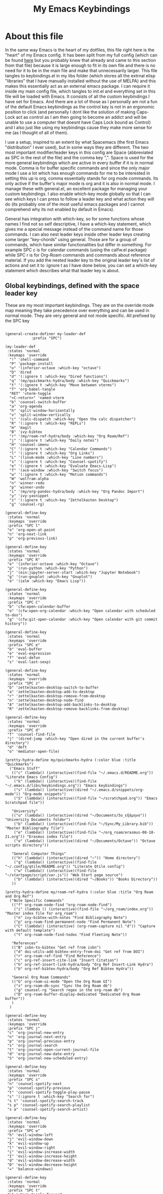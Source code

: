 #+TITLE: My Emacs Keybindings
#+PROPERTY: header-args :tangle yes

* About this file
  In the same way Emacs is the heart of my dotfiles, this file right here is the "heart" of my Emacs config. It has been split from my full config (which can be found [[https://github.com/AuroraDragoon/Dotfiles/blob/master/emacs/.emacs.d/README.org][here]] but you probably knew that already and came to this section from that file) because it is large enough to fit in its own file and there is no need for it to be in the main file and make that unnecessarily larger. This file tangles to keybindings.el in my libs folder (which stores all the extrnal elisp "libraries" that I have manually installed without the use of MELPA) and this makes this essentially act as an external emacs package. I can require it inside my main config file, which tangles to init.el and everything set in this file will be loaded with Emacs. It consists of all the custom keybindings I have set for Emacs. And there are a lot of those as I personally am not a fun of the default Emacs keybindings as the control key is not in an ergonomic position to click (and personally I dont like the solution of making Caps-Lock act as control as I am then going to become an addict and will be unable to use a computer that doesnt have Caps Lock bound as Control) and I also just like using my keybindings cause they make more sense for me (as I thought of all of them). 

  I use a setup, inspired to an extent by what Spacemacs (the first Emacs "distribution" I ever used), but in some ways they are different. The two most important modifier/leader keys in this config are Space (abbreviated as SPC in the rest of the file) and the comma key ",". Space is used for the more general keybindings which are active in every buffer if it is in normal mode. Comma is for buffer specific commands and since the only major mode I use a lot which has enough commands for me to be interested in setting this up is org, comma essentially stands for org mode commands. Its only active if the buffer's major mode is org and it is also in normal mode. I manage these with general.el, an excellent package for managing your custom keybindings. I also enable which-key mode globally so that I can see which keys I can press to follow a leader key and what action they will do (its probably one of the most useful emacs packages and I cannot comprehend why its not enabled by default in Emacs).

  General has integration with which-key, so for some functions whose names I find not so self descriptive, I have a which-key statement, which gives me a special message instead of the command name for those commands. I can also nest leader keys inside other leader keys creating some larger "key-chords" using general. Those are for a group of commands, which have similar functionalities but differ in something. For example SPC c is for calendar commands (using the calfw.el package) while SPC r is for Org-Roam commands and commands about reference material. If you add the nested leader key to the original leader key's list of actions and set it to :ignore t as I have done below, you can set a which-key statement which describes what that leader key is about.
  
** Global keybindings, defined with the space leader key
   These are my most important keybindings. They are on the override mode map meaning they take precedence over everything and can be used in normal mode. They are very general and not mode specific. All prefixed by the SPC key
   
#+BEGIN_SRC elisp

  (general-create-definer my-leader-def
			  :prefix "SPC")

  (my-leader-def
   :states 'normal
   :keymaps 'override
    "!" 'shell-command
    "P" 'package-install
    "o" '(inferior-octave :which-key "octave")
    "D" 'dired
    "d" '(:ignore t :which-key "Dired functions")
    "q" '(my/quickmarks-hydra/body :which-key "Quickmarks")
    "t" '(:ignore t :which-key "Move between vterms")
    "T" 'org-babel-tangle
    "RET" 'vterm-toggle
    "<C-return>" 'named-vterm 
    "b" 'counsel-switch-buffer
    "a" 'org-agenda
    "h" 'split-window-horizontally
    "v" 'split-window-vertically
    "c" '(calc-dispatch :which-key "Open the calc dispatcher")
    "R" '(:ignore t :which-key "REPLs")
    "m" 'magit
    "B" 'ivy-bibtex
    "r" '(my/roam-ref-hydra/body :which-key "Org Roam/Ref")
    "j" '(:ignore t :which-key "Daily notes")
    "H" 'counsel-imenu
    "C" '(:ignore t :which-key "Calendar Commands")
    "l" '(:ignore t :which-key "Org Links")
    "L" '(linum-mode :which-key "Line numbers")
    "s" '(:ignore t :which-key "Counsel-spotify")
    "e" '(:ignore t :which-key "Evaluate Emacs-Lisp")
    "f" '(ace-window :which-key "Switch focus")
    "w" '(:ignore t :which-key "Motion commands")
    "W" 'wolfram-alpha
    "n" 'winner-redo
    "p" 'winner-undo
    "i" '(my/org-pandoc-hydra/body :which-key "Org Pandoc Import")
    "y" 'ivy-yasnippet
    "z" '(:ignore t :which-key "Zettelkasten Desktop")
    "g" 'counsel-rg)

  (general-define-key
   :states 'normal
   :keymaps 'override
   :prefix "SPC l"
   "o" 'org-open-at-point
   "n" 'org-next-link
   "p" 'org-previous-link)

  (general-define-key
   :states 'normal
   :keymaps 'override
   :prefix "SPC R"
   "o" '(inferior-octave :which-key "Octave")
   "p" '(run-python :which-key "Python")
   "j" '(ein:jupyter-server-start :which-key "Jupyter Notebook")
   "g" '(run-gnuplot :which-key "Gnuplot")
   "e" '(ielm :which-key "Emacs Lisp"))

  (general-define-key
   :states 'normal
   :keymaps 'override
   :prefix "SPC C"
   "b" 'cfw:open-calendar-buffer
   "o" '(cfw:open-org-calendar :which-key "Open calendar with scheduled to-dos")
   "g" '(cfw:git-open-calendar :which-key "Open calendar with git commit history"))

  (general-define-key
   :states 'normal
   :keymaps 'override
   :prefix "SPC e"
   "b" 'eval-buffer
   "e" 'eval-expression
   "f" 'eval-defun
   "s" 'eval-last-sexp)

  (general-define-key
   :states 'normal
   :keymaps 'override
   :prefix "SPC z"
   "b" 'zettelkasten-desktop-switch-to-buffer
   "a" 'zettelkasten-desktop-add-to-desktop
   "r" 'zettelkasten-desktop-remove-from-desktop
   "n" 'zettelkasten-desktop-node-find
   "A" 'zettelkasten-desktop-add-backlinks-to-desktop
   "R" 'zettelkasten-desktop-remove-backlinks-from-desktop)

  (general-define-key
   :states 'normal
   :keymaps 'override
   :prefix "SPC d"
   "f" 'counsel-find-file
   "j" '(dired-jump :which-key "Open dired in the current buffer's directory")
   "d" 'deft
   "o" 'mediator-open-file)

  (pretty-hydra-define my/quickmarks-hydra (:color blue :title "Quickmarks")
    ("Emacs Stuff"
     (("c" (lambda() (interactive)(find-file "~/.emacs.d/README.org")) "Literate Emacs Config")
      ("k" (lambda() (interactive)(find-file "~/.emacs.d/libs/keybindings.org")) "Emacs keybindings")
      ("s" (lambda() (interactive)(dired "~/.emacs.d/snippets/org-mode")) "Org-mode snippets")
      ("S" (lambda() (interactive)(find-file "~/scratchpad.org")) "Emacs Scratchpad file"))

     "University"
     (("u" (lambda() (interactive)(dired "~/Documents/5o_εξάμηνο")) "University Documents folder")
      ("b" (lambda() (interactive)(find-file "~/Sync/My_Library.bib")) "Master Bibliography file")
      ("e" (lambda() (interactive)(find-file "~/org_roam/erasmus-08-10-21.org")) "Erasmus index file")
      ("o" (lambda() (interactive)(dired "~/Documents/Octave")) "Octave scripts directory"))

     "General Computer Things"
     (("h" (lambda() (interactive)(dired "~")) "Home directory")
      ("q" (lambda() (interactive)(find-file "~/.config/qtile/README.org")) "Literate Qtile config")
      ("w" (lambda() (interactive)(find-file "~/startpage/script/var.js")) "Web Start page source")
      ("b" (lambda() (interactive)(dired "~/Books")) "Books Directory"))
     ))

  (pretty-hydra-define my/roam-ref-hydra (:color blue :title "Org Roam and Org Ref")
    ("Note Specific Commands"
     (("f" org-roam-node-find "org-roam-node-find")
      ("i" (lambda () (interactive)(find-file "~/org_roam/index.org")) "Master index file for org_roam")
      ("n" ivy-bibtex-with-notes "Find Bibliography Note")
      ("p" org-roam-find-permanent-node "Find Permanent Note")
      ("C" (lambda() (interactive) (org-roam-capture nil "d")) "Capture with default template")
      ("t" org-roam-node-find-todos "Find Fleeting Note"))

     "References"
     (("B" isbn-to-bibtex "Get ref from isbn")
      ("d" doi-utils-add-bibtex-entry-from-doi "Get ref from DOI")
      ("r" org-roam-ref-find "Find Reference")
      ("c" org-ref-insert-cite-link "Insert Citation")
      ("h" org-ref-insert-link-hydra/body "Org Ref Insert-Link Hydra")
      ("b" org-ref-bibtex-hydra/body "Org Ref Bibtex Hydra"))

     "General Org Roam Commands"
     (("G" org-roam-ui-mode "Open the Org Roam UI")
      ("s" org-roam-db-sync "Sync the Org Roam db")
      ("g" counsel-rg "Search regex in the org-roam db")
      ("D" org-roam-buffer-display-dedicated "Dedicated Org Roam buffer"))
     )
    )

  (general-define-key
   :states 'normal
   :keymaps 'override
   :prefix "SPC j"
   "c" 'org-journal-new-entry
   "n" 'org-journal-next-entry
   "p" 'org-journal-previous-entry
   "s" 'org-journal-search
   "t" 'org-journal-open-current-journal-file
   "d" 'org-journal-new-date-entry
   "S" 'org-journal-new-scheduled-entry)

  (general-define-key
   :states 'normal
   :keymaps 'override
   :prefix "SPC s"
   "n" 'counsel-spotify-next
   "p" 'counsel-spotify-previous
   "t" 'counsel-spotify-toggle-play-pause
   "s" '(:ignore t :which-key "Search for")
   "s t" 'counsel-spotify-search-track
   "s p" 'counsel-spotify-search-playlist
   "s a" 'counsel-spotify-search-artist)

  (general-define-key
   :states 'normal
   :keymaps 'override
   :prefix "SPC w"
   "h" 'evil-window-left
   "j" 'evil-window-down
   "k" 'evil-window-up
   "l" 'evil-window-right
   "i" 'evil-window-increase-width
   "I" 'evil-window-increase-height
   "d" 'evil-window-decrease-width
   "D" 'evil-window-decrease-height
   "=" 'balance-windows)

  (general-define-key
   :states 'normal
   :keymaps 'override
   :prefix "SPC t"
   "n" 'vterm-toggle-forward
   "N" 'vterm-toggle-backward)

  (pretty-hydra-define my/org-pandoc-hydra (:color blue :title "Import files to Org")
    ("Import to org file"
     (("i" org-pandoc-import-to-org "General Import")
      ("c" org-pandoc-import-csv-to-org "Import CSV")
      ("d" org-pandoc-import-docx-to-org "Import DOCX")
      ("o" org-pandoc-import-odt-to-org "Import ODT")
      ("l" org-pandoc-import-latex-to-org "Import Latex"))

     "Import to temporary org buffer"
     (("I" org-pandoc-import-as-org "General Import")
      ("C" org-pandoc-import-csv-as-org "Import CSV")
      ("D" org-pandoc-import-docx-as-org "Import DOCX")
      ("O" org-pandoc-import-odt-as-org "Import ODT")
      ("L" org-pandoc-import-latex-as-org "Import Latex"))))

 #+END_SRC

 #+RESULTS:
 : my/org-pandoc-hydra/body


#+RESULTS:

** Global keybindings without a leader key
   Some keybindings that I regularly use aren't under any leader key, but just there as general convenience things. This is that section of my keybindings

 #+BEGIN_SRC elisp

   (general-define-key
    :keymaps 'override
    :prefix "C-h"
    "f" 'helpful-callable
    "v" 'helpful-variable
    "k" 'helpful-key)

   (general-define-key
    :states 'normal
    :keymaps 'global
    "u" 'undo-tree-undo
    "C-r" 'undo-tree-redo
    "/" 'swiper
    "M-g" 'toggle-input-method
    "M-SPC" 'org-mark-ring-goto
    "<menu>" 'elfeed
    "M-r" 'counsel-linux-app
    "C-γ" 'keyboard-quit
    "θ" 'undo-tree-undo
    "C-ρ" 'undo-tree-redo
    "ο" 'evil-open-below)

   (general-define-key
    :states 'insert
    :keymaps 'override
    "<M-tab>" 'tab-jump-out
    "M-g" 'toggle-input-method)

   (general-define-key
    :states 'visual
    :keymaps 'global
    "e r" 'eval-region
    "m" 'org-marginalia-mark)

   (general-define-key
    :states 'motion
    :keymaps 'override
    "j" 'evil-next-visual-line
    "k" 'evil-previous-visual-line
    "ξ" 'evil-next-visual-line
    "κ" 'evil-previous-visual-line
    "η" 'evil-backward-char
    "λ" 'evil-forward-char)

   (general-define-key
    :keymaps 'override
    "M-b" 'ebuku
    "M-C-r" 'restart-emacs
    "M-m" 'man)

   #+END_SRC

  #+RESULTS:
   
** Org mode keybindings
   I initially planned for , to become the leader key for all major mode specific commands. In the end, the only one I use enough to need this many commands is org. So , is the leader key that signifies that this is an org mode command. And I have a lot of them. 
   
#+BEGIN_SRC elisp
  (general-create-definer org-leader-def
	:prefix ",")

      (org-leader-def
       :states 'normal
       :keymaps 'org-mode-map
       "l" 'org-latex-preview
       "n" 'org-noter
       "e" 'org-export-dispatch
       "t" '(:ignore t :which-key "To-do management")
       "y" 'org-download-clipboard
       "r" '(:ignore t :which-key "Org Roam/Ref commands")
       "ρ ι" 'org-roam-node-insert
       "H" '(org-cycle-hide-drawers :which-key "Hide properties drawers")
       "S" 'org-store-link
       "I" 'org-insert-link
       "s" '(:ignore t :which-key "SVG commands/Inkscape")
       "i" 'org-toggle-inline-images
       "P" 'org-tree-slide-mode
       "p" '(org-plot/gnuplot :which-key "Plot table data")
       "f" 'org-footnote-action
       "L" '(lab-skeleton :which-key "Insert my lab report template")
       "h" 'hw-skeleton
       "u" '(uo-lab-skeleton :which-key "Unit Operations lab template")
       "T" '(toc-org-mode :which-key "Insert ToC")
       "b" 'org-beamer-select-environment
       "m" '(:ignore t :which-key "Org-Marginalia commands"))

  (general-define-key
   :states 'normal
   :keymaps 'org-mode-map
   :prefix ", s"
   "i" 'insert-svg
   "l" 'svglatex
   "p" 'org-svg-pdf-export)

  (general-define-key
   :states 'normal
   :keymaps 'org-marginalia-mode-map
   :prefix ", m"
   "o" 'org-marginalia-open
   "n" 'org-marginalia-next
   "p" 'org-marginalia-previous
   "r" 'org-marginalia-remove
   "t" 'org-marginalia-toggle)

  (general-define-key
   :states 'normal
   :keymaps 'org-mode-map
   :prefix ", t"
   "s" 'org-schedule
   "t" 'org-todo
   "p" 'org-priority
   "v" 'org-tags-view
   "T" 'org-set-tags-command
   "e" 'org-set-effort
   "d" 'org-deadline)

  (general-define-key
   :states 'normal
   :keymaps 'org-mode-map
   :prefix ", r"
   "i" 'org-roam-node-insert
   "a" 'org-roam-alias-add
   "f" 'org-roam-init-fleeting-note
   "I" 'org-id-get-create
   "d" 'org-id-delete-entry
   "r" 'org-roam-ref-add
   "b" 'org-roam-backlink-files)

  (general-define-key
   :states 'normal
   :keymaps 'org-mode-map
   "C-j" '(org-tree-slide-move-next-tree :which-key "Next Slide")
   "C-k" '(org-tree-slide-move-previous-tree :which-key "Previous Slide")
   "`" 'org-roam-buffer-without-latex
   "=" 'math-at-point
   "α" 'evil-append
   "ι" 'evil-insert)

#+END_SRC

#+RESULTS:

** Other mode specific keybindings
   This is all about some mode specific keybindings that I use regularly but arent under any leader key. 

#+BEGIN_SRC elisp
  (general-define-key
   :states 'normal
   :keymaps 'pdf-view-mode-map
   "i" 'org-noter-insert-note
   "c" 'kill-current-buffer
   "a" '(:ignore t :which-key "Add annotation")
   "a t" 'pdf-annot-add-text-annotation
   "a m" 'pdf-annot-add-markup-annotation
   ", g" 'pdf-view-goto-page)

  (define-key dired-mode-map (kbd "+") nil)
  (general-define-key
   :states 'normal
   :keymaps 'dired-mode-map
   "C-+" 'dired-create-directory
   "+" 'dired-create-empty-file
   "h" 'dired-up-directory
   "l" 'dired-find-file
   "H" 'dired-hide-dotfiles-mode
   "y" 'dired-ranger-copy
   "p" 'dired-ranger-paste
   "g s" 'dired-toggle-sudo
   "s" '(:ignore t :which-key "Dired-subtree functions")
   "s i" 'dired-subtree-insert
   "s r" 'dired-subtree-remove
   "s n" 'dired-subtree-narrow
   "<C-return>" 'helm-dired-open)

  (define-key calc-mode-map (kbd "/") nil)
  (general-define-key
   :states 'normal
   :keymaps 'calc-mode-map
   "/" 'calc-divide)

  (general-define-key
   :states 'normal
   :keymaps 'Info-mode-map
   ", c" '((lambda() (interactive) (org-roam-capture nil "i")) :which-key "org-roam-capture info-template")
   ", h" 'Info-history
   ", f" 'Info-history-forward
   ", b" 'Info-history-back)

  (general-define-key
   :states 'normal
   :keymaps 'ebib-index-mode-map
   "/" 'ebib-jump-to-entry)

#+END_SRC
#+RESULTS:

** Providing the package to be loaded in init.el
   #+BEGIN_SRC elisp

     (provide 'keybindings)

   #+END_SRC

   #+RESULTS:
   : keybindings
